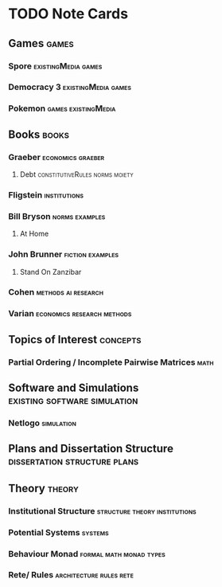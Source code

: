* TODO Note Cards

** Games                                                              :games:

*** Spore                                               :existingMedia:games:

*** Democracy 3                                         :existingMedia:games:

*** Pokemon                                             :games:existingMedia:

    

** Books                                                              :books:
*** Graeber                                               :economics:graeber:
****  Debt                                   :constitutiveRules:norms:moiety:


*** Fligstein                                                  :institutions:

*** Bill Bryson                                              :norms:examples:

**** At Home

*** John Brunner                                           :fiction:examples:

**** Stand On Zanzibar

*** Cohen                                               :methods:ai:research:

*** Varian                                       :economics:research:methods:


** Topics of Interest                                              :concepts:

*** Partial Ordering / Incomplete Pairwise Matrices                    :math:

** Software and Simulations                    :existing:software:simulation:

*** Netlogo                                                      :simulation:


** Plans and Dissertation Structure            :dissertation:structure:plans:

** Theory                                                            :theory:

*** Institutional Structure                   :structure:theory:institutions:

*** Potential Systems                                               :systems:

*** Behaviour Monad                                 :formal:math:monad:types:

*** Rete/ Rules                                     :architecture:rules:rete:
